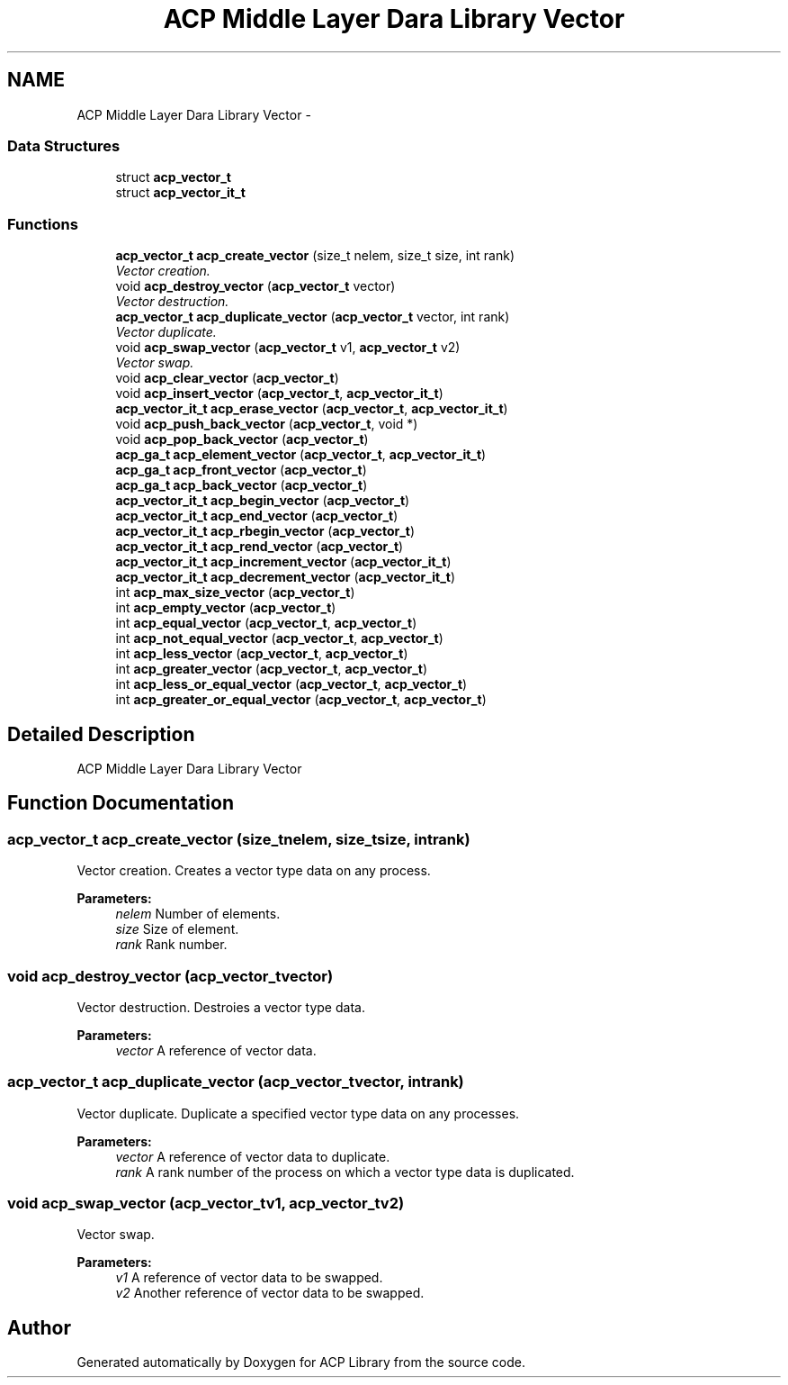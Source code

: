 .TH "ACP Middle Layer Dara Library Vector" 3 "Thu May 7 2015" "Version 1.1.0" "ACP Library" \" -*- nroff -*-
.ad l
.nh
.SH NAME
ACP Middle Layer Dara Library Vector \- 
.SS "Data Structures"

.in +1c
.ti -1c
.RI "struct \fBacp_vector_t\fP"
.br
.ti -1c
.RI "struct \fBacp_vector_it_t\fP"
.br
.in -1c
.SS "Functions"

.in +1c
.ti -1c
.RI "\fBacp_vector_t\fP \fBacp_create_vector\fP (size_t nelem, size_t size, int rank)"
.br
.RI "\fIVector creation\&. \fP"
.ti -1c
.RI "void \fBacp_destroy_vector\fP (\fBacp_vector_t\fP vector)"
.br
.RI "\fIVector destruction\&. \fP"
.ti -1c
.RI "\fBacp_vector_t\fP \fBacp_duplicate_vector\fP (\fBacp_vector_t\fP vector, int rank)"
.br
.RI "\fIVector duplicate\&. \fP"
.ti -1c
.RI "void \fBacp_swap_vector\fP (\fBacp_vector_t\fP v1, \fBacp_vector_t\fP v2)"
.br
.RI "\fIVector swap\&. \fP"
.ti -1c
.RI "void \fBacp_clear_vector\fP (\fBacp_vector_t\fP)"
.br
.ti -1c
.RI "void \fBacp_insert_vector\fP (\fBacp_vector_t\fP, \fBacp_vector_it_t\fP)"
.br
.ti -1c
.RI "\fBacp_vector_it_t\fP \fBacp_erase_vector\fP (\fBacp_vector_t\fP, \fBacp_vector_it_t\fP)"
.br
.ti -1c
.RI "void \fBacp_push_back_vector\fP (\fBacp_vector_t\fP, void *)"
.br
.ti -1c
.RI "void \fBacp_pop_back_vector\fP (\fBacp_vector_t\fP)"
.br
.ti -1c
.RI "\fBacp_ga_t\fP \fBacp_element_vector\fP (\fBacp_vector_t\fP, \fBacp_vector_it_t\fP)"
.br
.ti -1c
.RI "\fBacp_ga_t\fP \fBacp_front_vector\fP (\fBacp_vector_t\fP)"
.br
.ti -1c
.RI "\fBacp_ga_t\fP \fBacp_back_vector\fP (\fBacp_vector_t\fP)"
.br
.ti -1c
.RI "\fBacp_vector_it_t\fP \fBacp_begin_vector\fP (\fBacp_vector_t\fP)"
.br
.ti -1c
.RI "\fBacp_vector_it_t\fP \fBacp_end_vector\fP (\fBacp_vector_t\fP)"
.br
.ti -1c
.RI "\fBacp_vector_it_t\fP \fBacp_rbegin_vector\fP (\fBacp_vector_t\fP)"
.br
.ti -1c
.RI "\fBacp_vector_it_t\fP \fBacp_rend_vector\fP (\fBacp_vector_t\fP)"
.br
.ti -1c
.RI "\fBacp_vector_it_t\fP \fBacp_increment_vector\fP (\fBacp_vector_it_t\fP)"
.br
.ti -1c
.RI "\fBacp_vector_it_t\fP \fBacp_decrement_vector\fP (\fBacp_vector_it_t\fP)"
.br
.ti -1c
.RI "int \fBacp_max_size_vector\fP (\fBacp_vector_t\fP)"
.br
.ti -1c
.RI "int \fBacp_empty_vector\fP (\fBacp_vector_t\fP)"
.br
.ti -1c
.RI "int \fBacp_equal_vector\fP (\fBacp_vector_t\fP, \fBacp_vector_t\fP)"
.br
.ti -1c
.RI "int \fBacp_not_equal_vector\fP (\fBacp_vector_t\fP, \fBacp_vector_t\fP)"
.br
.ti -1c
.RI "int \fBacp_less_vector\fP (\fBacp_vector_t\fP, \fBacp_vector_t\fP)"
.br
.ti -1c
.RI "int \fBacp_greater_vector\fP (\fBacp_vector_t\fP, \fBacp_vector_t\fP)"
.br
.ti -1c
.RI "int \fBacp_less_or_equal_vector\fP (\fBacp_vector_t\fP, \fBacp_vector_t\fP)"
.br
.ti -1c
.RI "int \fBacp_greater_or_equal_vector\fP (\fBacp_vector_t\fP, \fBacp_vector_t\fP)"
.br
.in -1c
.SH "Detailed Description"
.PP 
ACP Middle Layer Dara Library Vector 
.SH "Function Documentation"
.PP 
.SS "\fBacp_vector_t\fP acp_create_vector (size_tnelem, size_tsize, intrank)"

.PP
Vector creation\&. Creates a vector type data on any process\&.
.PP
\fBParameters:\fP
.RS 4
\fInelem\fP Number of elements\&. 
.br
\fIsize\fP Size of element\&. 
.br
\fIrank\fP Rank number\&. 
.RE
.PP

.SS "void acp_destroy_vector (\fBacp_vector_t\fPvector)"

.PP
Vector destruction\&. Destroies a vector type data\&.
.PP
\fBParameters:\fP
.RS 4
\fIvector\fP A reference of vector data\&. 
.RE
.PP

.SS "\fBacp_vector_t\fP acp_duplicate_vector (\fBacp_vector_t\fPvector, intrank)"

.PP
Vector duplicate\&. Duplicate a specified vector type data on any processes\&.
.PP
\fBParameters:\fP
.RS 4
\fIvector\fP A reference of vector data to duplicate\&. 
.br
\fIrank\fP A rank number of the process on which a vector type data is duplicated\&. 
.RE
.PP

.SS "void acp_swap_vector (\fBacp_vector_t\fPv1, \fBacp_vector_t\fPv2)"

.PP
Vector swap\&. 
.PP
\fBParameters:\fP
.RS 4
\fIv1\fP A reference of vector data to be swapped\&. 
.br
\fIv2\fP Another reference of vector data to be swapped\&. 
.RE
.PP

.SH "Author"
.PP 
Generated automatically by Doxygen for ACP Library from the source code\&.

